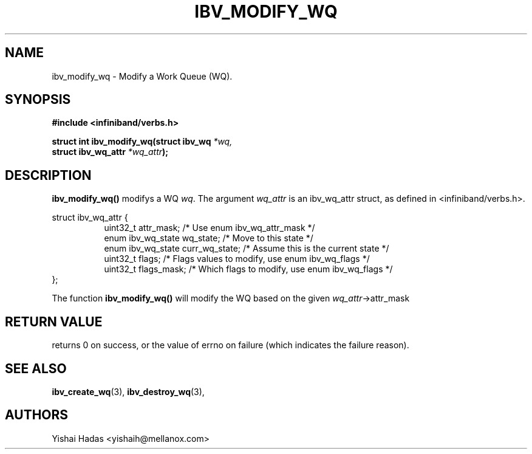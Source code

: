 .\" -*- nroff -*-
.\" Licensed under the OpenIB.org BSD license (NQC Variant) - See COPYING.md
.\"
.TH IBV_MODIFY_WQ 3 2016-07-27 libibverbs "Libibverbs Programmer's Manual"
.SH "NAME"
ibv_modify_wq \- Modify a Work Queue (WQ).
.SH "SYNOPSIS"
.nf
.B #include <infiniband/verbs.h>
.sp
.BI "struct int ibv_modify_wq(struct ibv_wq " "*wq,"
.BI "                             struct ibv_wq_attr " "*wq_attr" );
.sp
.fi
.SH "DESCRIPTION"
.B ibv_modify_wq()
modifys a WQ
.I wq\fR.
The argument
.I wq_attr
is an ibv_wq_attr struct, as defined in <infiniband/verbs.h>.
.PP
.nf
struct ibv_wq_attr {
.in +8
uint32_t                attr_mask;     /* Use enum ibv_wq_attr_mask */
enum ibv_wq_state       wq_state;      /* Move to this state */
enum ibv_wq_state       curr_wq_state; /* Assume this is the current state */
uint32_t                flags;         /* Flags values to modify, use enum ibv_wq_flags */
uint32_t                flags_mask;    /* Which flags to modify, use enum ibv_wq_flags */
.in -8
};
.fi
.PP
The function
.B ibv_modify_wq()
will modify the WQ based on the given
.I wq_attr\fB\fR->attr_mask
.SH "RETURN VALUE"
returns 0 on success, or the value of errno on failure (which indicates the failure reason).
.SH "SEE ALSO"
.BR ibv_create_wq (3),
.BR ibv_destroy_wq (3),
.SH "AUTHORS"
.TP
Yishai Hadas <yishaih@mellanox.com>
